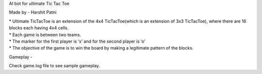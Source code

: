 AI bot for ultimate Tic Tac Toe

Made by - Harshit Patni

| * Ultimate TicTacToe is an extension of the 4x4 TicTacToe(which is an extension of 3x3
  TicTacToe), where there are 16 blocks each having 4x4 cells.
| * Each game is between two teams.
| * The marker for the first player is ‘x’ and for the second player is ‘o’
| * The objective of the game is to win the board by making a legitimate pattern of the
  blocks.


Gameplay -

| Check game.log file to see sample gameplay.
